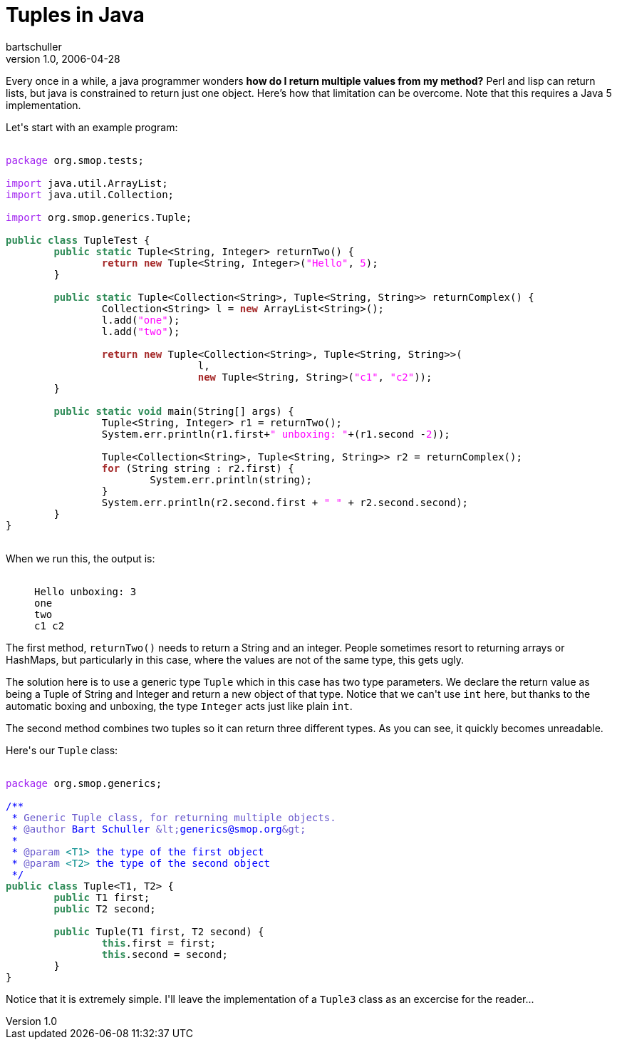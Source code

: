 = Tuples in Java
bartschuller
v1.0, 2006-04-28
:title: Tuples in Java
:tags: [java]

Every once in a while, a java programmer wonders *how do I return multiple values from my method?* Perl and lisp can return lists, but java is constrained to return just one object. Here's how that limitation can be overcome. Note that this requires a Java 5 implementation.

++++

<p>Let's start with an example program:</p>

<pre>
<code>
<font color="#a020f0">package</font> org.smop.tests;

<font color="#a020f0">import</font> java.util.ArrayList;
<font color="#a020f0">import</font> java.util.Collection;

<font color="#a020f0">import</font> org.smop.generics.Tuple;

<font color="#2e8b57"><b>public</b></font> <font color="#2e8b57"><b>class</b></font> TupleTest {
        <font color="#2e8b57"><b>public</b></font> <font color="#2e8b57"><b>static</b></font> Tuple&lt;String, Integer&gt; returnTwo() {
                <font color="#a52a2a"><b>return</b></font> <font color="#a52a2a"><b>new</b></font> Tuple&lt;String, Integer&gt;(<font color="#ff00ff">&quot;Hello&quot;</font>, <font color="#ff00ff">5</font>);
        }

        <font color="#2e8b57"><b>public</b></font> <font color="#2e8b57"><b>static</b></font> Tuple&lt;Collection&lt;String&gt;, Tuple&lt;String, String&gt;&gt; returnComplex() {
                Collection&lt;String&gt; l = <font color="#a52a2a"><b>new</b></font> ArrayList&lt;String&gt;();
                l.add(<font color="#ff00ff">&quot;one&quot;</font>);
                l.add(<font color="#ff00ff">&quot;two&quot;</font>);

                <font color="#a52a2a"><b>return</b></font> <font color="#a52a2a"><b>new</b></font> Tuple&lt;Collection&lt;String&gt;, Tuple&lt;String, String&gt;&gt;(
                                l,
                                <font color="#a52a2a"><b>new</b></font> Tuple&lt;String, String&gt;(<font color="#ff00ff">&quot;c1&quot;</font>, <font color="#ff00ff">&quot;c2&quot;</font>));
        }

        <font color="#2e8b57"><b>public</b></font> <font color="#2e8b57"><b>static</b></font> <font color="#2e8b57"><b>void</b></font> main(String[] args) {
                Tuple&lt;String, Integer&gt; r1 = returnTwo();
                System.err.println(r1.first+<font color="#ff00ff">&quot; unboxing: &quot;</font>+(r1.second -<font color="#ff00ff">2</font>));

                Tuple&lt;Collection&lt;String&gt;, Tuple&lt;String, String&gt;&gt; r2 = returnComplex();
                <font color="#a52a2a"><b>for</b></font> (String string : r2.first) {
                        System.err.println(string);
                }
                System.err.println(r2.second.first + <font color="#ff00ff">&quot; &quot;</font> + r2.second.second);
        }
}
</code>
</pre>

<p>When we run this, the output is:</p>

<blockquote><pre><code>
Hello unboxing: 3
one
two
c1 c2
</code></pre></blockquote>

<p>The first method, <code>returnTwo()</code> needs to return a String and an integer. People sometimes resort to returning arrays or HashMaps, but particularly in this case, where the values are not of the same type, this gets ugly.</p>

<p>The solution here is to use a generic type <code>Tuple</code> which in this case has two type parameters. We declare the return value as being a Tuple of String and Integer and return a new object of that type. Notice that we can't use <code>int</code> here, but thanks to the automatic boxing and unboxing, the type <code>Integer</code> acts just like plain <code>int</code>.</p>

<p>The second method combines two tuples so it can return three different types. As you can see, it quickly becomes unreadable.</p>

<p>Here's our <code>Tuple</code> class:</p>

<pre><code>
<font color="#a020f0">package</font> org.smop.generics;

<font color="#0000ff">/**</font>
<font color="#0000ff"> *</font><font color="#6a5acd"> Generic Tuple class, for returning multiple objects.</font>
<font color="#0000ff"> * </font><font color="#6a5acd">@author</font><font color="#0000ff"> Bart Schuller </font><font color="#6a5acd">&amp;lt;</font><font color="#0000ff">generics@smop.org</font><font color="#6a5acd">&amp;gt;</font>
<font color="#0000ff"> *</font>
<font color="#0000ff"> * </font><font color="#6a5acd">@param</font><font color="#008b8b"> &lt;T1&gt;</font><font color="#0000ff"> the type of the first object</font>
<font color="#0000ff"> * </font><font color="#6a5acd">@param</font><font color="#008b8b"> &lt;T2&gt;</font><font color="#0000ff"> the type of the second object</font>
<font color="#0000ff"> */</font>
<font color="#2e8b57"><b>public</b></font> <font color="#2e8b57"><b>class</b></font> Tuple&lt;T1, T2&gt; {
        <font color="#2e8b57"><b>public</b></font> T1 first;
        <font color="#2e8b57"><b>public</b></font> T2 second;

        <font color="#2e8b57"><b>public</b></font> Tuple(T1 first, T2 second) {
                <font color="#2e8b57"><b>this</b></font>.first = first;
                <font color="#2e8b57"><b>this</b></font>.second = second;
        }
}
</code></pre>

<p>Notice that it is extremely simple. I'll leave the implementation of a <code>Tuple3</code> class as an excercise for the reader...</p>

++++